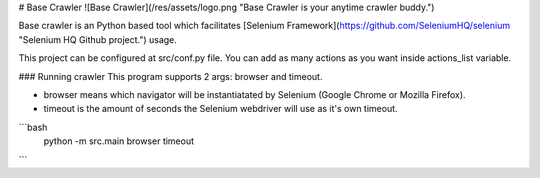 # Base Crawler
![Base Crawler](/res/assets/logo.png "Base Crawler is your anytime crawler buddy.")

Base crawler is an Python based tool which facilitates [Selenium Framework](https://github.com/SeleniumHQ/selenium "Selenium HQ Github project.") usage.

This project can be configured at src/conf.py file. You can add as many actions as you want inside actions_list variable.

### Running crawler
This program supports 2 args: browser and timeout.

- browser means which navigator will be instantiatated by Selenium (Google Chrome or Mozilla Firefox).

- timeout is the amount of seconds the Selenium webdriver will use as it's own timeout.

```bash
    python -m src.main browser timeout
```
